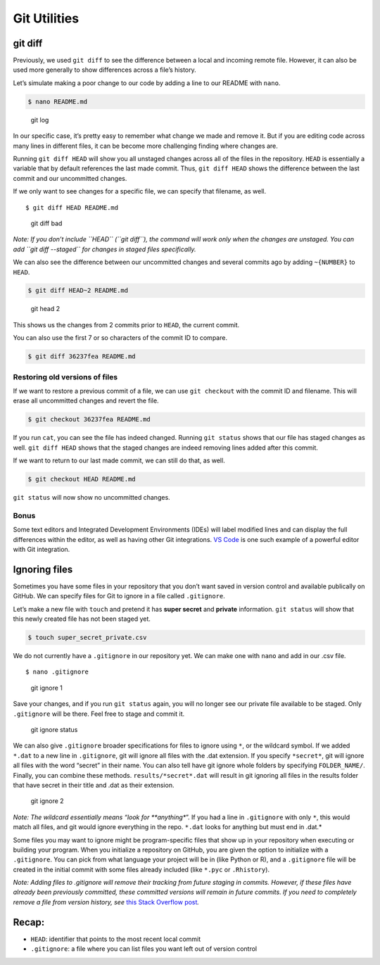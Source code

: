 Git Utilities
=============

git diff
--------

Previously, we used ``git diff`` to see the difference between a local
and incoming remote file. However, it can also be used more generally to
show differences across a file’s history.

Let’s simulate making a poor change to our code by adding a line to our
README with ``nano``.

.. code:: bash

   $ nano README.md

.. figure:: /_static/images/git/git-utilities/bad_change.png
   :alt: git log

   git log

In our specific case, it’s pretty easy to remember what change we made
and remove it. But if you are editing code across many lines in
different files, it can be become more challenging finding where changes
are.

Running ``git diff HEAD`` will show you all unstaged changes across all
of the files in the repository. ``HEAD`` is essentially a variable that
by default references the last made commit. Thus, ``git diff HEAD``
shows the difference between the last commit and our uncommitted
changes.

If we only want to see changes for a specific file, we can specify that
filename, as well.

::

   $ git diff HEAD README.md

.. figure:: /_static/images/git/git-utilities/git_diff_bad.png
   :alt: git diff bad

   git diff bad

*Note: If you don’t include ``HEAD`` (``git diff``), the command will
work only when the changes are unstaged. You can add
``git diff --staged`` for changes in staged files specifically.*

We can also see the difference between our uncommitted changes and
several commits ago by adding ``~{NUMBER}`` to ``HEAD``.

.. code:: bash

   $ git diff HEAD~2 README.md

.. figure:: /_static/images/git/git-utilities/git_head_2.png
   :alt: git head 2

   git head 2

This shows us the changes from 2 commits prior to ``HEAD``, the current
commit.

You can also use the first 7 or so characters of the commit ID to
compare.

.. code:: bash

   $ git diff 36237fea README.md

Restoring old versions of files
~~~~~~~~~~~~~~~~~~~~~~~~~~~~~~~

If we want to restore a previous commit of a file, we can use
``git checkout`` with the commit ID and filename. This will erase all
uncommitted changes and revert the file.

.. code:: bash

   $ git checkout 36237fea README.md

If you run ``cat``, you can see the file has indeed changed. Running
``git status`` shows that our file has staged changes as well.
``git diff HEAD`` shows that the staged changes are indeed removing
lines added after this commit.

If we want to return to our last made commit, we can still do that, as
well.

.. code:: bash

   $ git checkout HEAD README.md

``git status`` will now show no uncommitted changes.

Bonus
~~~~~

Some text editors and Integrated Development Environments (IDEs) will
label modified lines and can display the full differences within the
editor, as well as having other Git integrations. `VS
Code <https://code.visualstudio.com/>`__ is one such example of a
powerful editor with Git integration.

Ignoring files
--------------

Sometimes you have some files in your repository that you don’t want
saved in version control and available publically on GitHub. We can
specify files for Git to ignore in a file called ``.gitignore``.

Let’s make a new file with ``touch`` and pretend it has **super secret**
and **private** information. ``git status`` will show that this newly
created file has not been staged yet.

.. code:: bash

   $ touch super_secret_private.csv

We do not currently have a ``.gitignore`` in our repository yet. We can
make one with ``nano`` and add in our .csv file.

::

   $ nano .gitignore

.. figure:: /_static/images/git/git-utilities/git_ignore1.png
   :alt: git ignore 1

   git ignore 1

Save your changes, and if you run ``git status`` again, you will no
longer see our private file available to be staged. Only ``.gitignore``
will be there. Feel free to stage and commit it.

.. figure:: /_static/images/git/git-utilities/git_ignore_status.png
   :alt: git ignore status

   git ignore status

We can also give ``.gitignore`` broader specifications for files to
ignore using ``*``, or the wildcard symbol. If we added ``*.dat`` to a
new line in ``.gitignore``, git will ignore all files with the .dat
extension. If you specify ``*secret*``, git will ignore all files with
the word “secret” in their name. You can also tell have git ignore whole
folders by specifying ``FOLDER_NAME/``. Finally, you can combine these
methods. ``results/*secret*.dat`` will result in git ignoring all files
in the results folder that have secret in their title and .dat as their
extension.

.. figure:: /_static/images/git/git-utilities/git_ignore2.png
   :alt: git ignore 2

   git ignore 2

*Note: The wildcard essentially means “look for **anything**”. If you
had a line in ``.gitignore`` with only ``*``, this would match all
files, and git would ignore everything in the repo. ``*.dat`` looks for
anything but must end in .dat.*

Some files you may want to ignore might be program-specific files that
show up in your repository when executing or building your program. When
you initialize a repository on GitHub, you are given the option to
initialize with a ``.gitignore``. You can pick from what language your
project will be in (like Python or R), and a ``.gitignore`` file will be
created in the initial commit with some files already included (like
``*.pyc`` or ``.Rhistory``).

*Note: Adding files to .gitignore will remove their tracking from future
staging in commits. However, if these files have already been previously
committed, these committed versions will remain in future commits. If
you need to completely remove a file from version history, see* `this
Stack Overflow post <https://stackoverflow.com/a/64563565>`__\ *.*

Recap:
------

-  ``HEAD``: identifier that points to the most recent local commit
-  ``.gitignore``: a file where you can list files you want left out of
   version control

